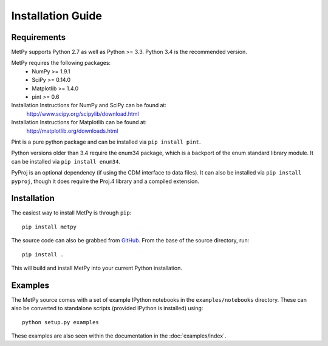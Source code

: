 ==================
Installation Guide
==================

------------
Requirements
------------
MetPy supports Python 2.7 as well as Python >= 3.3. Python 3.4 is the recommended version.

MetPy requires the following packages:
  - NumPy >= 1.9.1
  - SciPy >= 0.14.0
  - Matplotlib >= 1.4.0
  - pint >= 0.6

Installation Instructions for NumPy and SciPy can be found at:
  http://www.scipy.org/scipylib/download.html

Installation Instructions for Matplotlib can be found at:
  http://matplotlib.org/downloads.html

Pint is a pure python package and can be installed via ``pip install pint``.

Python versions older than 3.4 require the enum34 package, which is a backport
of the enum standard library module. It can be installed via
``pip install enum34``.

PyProj is an optional dependency (if using the CDM interface to data files).
It can also be installed via ``pip install pyproj``, though it does require
the Proj.4 library and a compiled extension.

------------
Installation
------------

The easiest way to install MetPy is through ``pip``:

.. parsed-literal::
    pip install metpy

The source code can also be grabbed from `GitHub <http://github.com/MetPy/metpy>`_. From
the base of the source directory, run:

.. parsed-literal::
    pip install .

This will build and install MetPy into your current Python installation.

--------
Examples
--------

The MetPy source comes with a set of example IPython notebooks in the ``examples/notebooks`` directory.
These can also be converted to standalone scripts (provided IPython is installed) using:

.. parsed-literal::
    python setup.py examples

These examples are also seen within the documentation in the :doc:`examples/index`.

